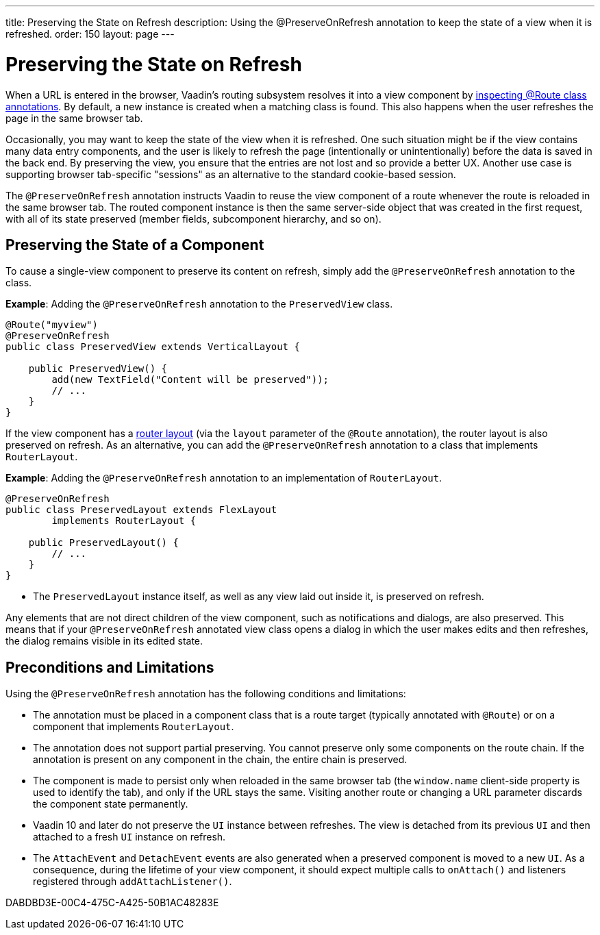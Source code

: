 ---
title: Preserving the State on Refresh
description: Using the @PreserveOnRefresh annotation to keep the state of a view when it is refreshed.
order: 150
layout: page
---

= Preserving the State on Refresh

When a URL is entered in the browser, Vaadin's routing subsystem resolves it into a view component by <<../routing#,inspecting @Route class annotations>>.
By default, a new instance is created when a matching class is found.
This also happens when the user refreshes the page in the same browser tab.

Occasionally, you may want to keep the state of the view when it is refreshed.
One such situation might be if the view contains many data entry components, and the user is likely to refresh the page (intentionally or unintentionally) before the data is saved in the back end.
By preserving the view, you ensure that the entries are not lost and so provide a better UX.
Another use case is supporting browser tab-specific "sessions" as an alternative to the standard cookie-based session.

The `@PreserveOnRefresh` annotation instructs Vaadin to reuse the view component of a route whenever the route is reloaded in the same browser tab.
The routed component instance is then the same server-side object that was created in the first request, with all of its state preserved (member fields, subcomponent hierarchy, and so on).

== Preserving the State of a Component

To cause a single-view component to preserve its content on refresh, simply add the `@PreserveOnRefresh` annotation  to the class.

*Example*: Adding the `@PreserveOnRefresh` annotation to the [classname]`PreservedView` class.

[source,java]
----
@Route("myview")
@PreserveOnRefresh
public class PreservedView extends VerticalLayout {

    public PreservedView() {
        add(new TextField("Content will be preserved"));
        // ...
    }
}
----

If the view component has a <<../routing/layout#,router layout>> (via the `layout` parameter of the `@Route` annotation), the router layout is also preserved on refresh.
As an alternative, you can add the `@PreserveOnRefresh` annotation to a class that implements [interfacename]`RouterLayout`.

*Example*: Adding the `@PreserveOnRefresh` annotation to an implementation of [interfacename]`RouterLayout`.

[source,java]
----
@PreserveOnRefresh
public class PreservedLayout extends FlexLayout
        implements RouterLayout {

    public PreservedLayout() {
        // ...
    }
}
----
* The [classname]`PreservedLayout` instance itself, as well as any view laid out inside it, is preserved on refresh.

Any elements that are not direct children of the view component, such as notifications and dialogs, are also preserved.
This means that if your `@PreserveOnRefresh` annotated view class opens a dialog in which the user makes edits and then refreshes, the dialog remains visible in its edited state.

== Preconditions and Limitations

Using the `@PreserveOnRefresh` annotation has the following conditions and limitations:

* The annotation must be placed in a component class that is a route target (typically annotated with `@Route`) or on a component that implements [interfacename]`RouterLayout`.

* The annotation does not support partial preserving.
You cannot preserve only some components on the route chain.
If the annotation is present on any component in the chain, the entire chain is preserved.

* The component is made to persist only when reloaded in the same browser tab (the `window.name` client-side property is used to identify the tab), and only if the URL stays the same.
Visiting another route or changing a URL parameter discards the component state permanently.

* Vaadin 10 and later do not preserve the [classname]`UI` instance between refreshes.
The view is detached from its previous [classname]`UI` and then attached to a fresh [classname]`UI` instance on refresh.

* The [classname]`AttachEvent` and [classname]`DetachEvent` events are also generated when a preserved component is moved to a new [classname]`UI`.
As a consequence, during the lifetime of your view component, it should expect multiple calls to [methodname]`onAttach()` and listeners registered through [methodname]`addAttachListener()`.


[.discussion-id]
DABDBD3E-00C4-475C-A425-50B1AC48283E

